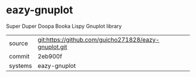 * eazy-gnuplot

Super Duper Doopa Booka Lispy Gnuplot library

|---------+-------------------------------------------|
| source  | git:https://github.com/guicho271828/eazy-gnuplot.git   |
| commit  | 2eb900f  |
| systems | eazy-gnuplot |
|---------+-------------------------------------------|

